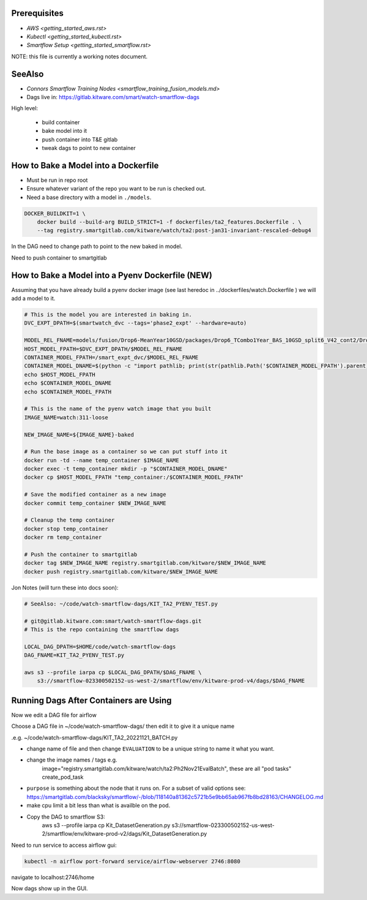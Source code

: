 Prerequisites
-------------

* `AWS <getting_started_aws.rst>`

* `Kubectl <getting_started_kubectl.rst>`

* `Smartflow Setup <getting_started_smartflow.rst>`


NOTE: this file is currently a working notes document.


SeeAlso
-------

* `Connors Smartflow Training Nodes <smartflow_training_fusion_models.md>`

* Dags live in: https://gitlab.kitware.com/smart/watch-smartflow-dags


High level:

    * build container

    * bake model into it

    * push container into T&E gitlab

    * tweak dags to point to new container



How to Bake a Model into a Dockerfile
-------------------------------------

* Must be run in repo root
* Ensure whatever variant of the repo you want to be run is checked out.
* Need a base directory with a model in ``./models``.

.. code:: bash

    DOCKER_BUILDKIT=1 \
        docker build --build-arg BUILD_STRICT=1 -f dockerfiles/ta2_features.Dockerfile . \
        --tag registry.smartgitlab.com/kitware/watch/ta2:post-jan31-invariant-rescaled-debug4


In the DAG need to change path to point to the new baked in model.

Need to push container to smartgitlab




How to Bake a Model into a Pyenv Dockerfile (NEW)
-------------------------------------------------

Assuming that you have already build a pyenv docker image (see last heredoc in
../dockerfiles/watch.Dockerfile ) we will add a model to it.

.. code:: bash

   # This is the model you are interested in baking in.
   DVC_EXPT_DPATH=$(smartwatch_dvc --tags='phase2_expt' --hardware=auto)

   MODEL_REL_FNAME=models/fusion/Drop6-MeanYear10GSD/packages/Drop6_TCombo1Year_BAS_10GSD_split6_V42_cont2/Drop6_TCombo1Year_BAS_10GSD_split6_V42_cont2_epoch3_step941.pt
   HOST_MODEL_FPATH=$DVC_EXPT_DPATH/$MODEL_REL_FNAME
   CONTAINER_MODEL_FPATH=/smart_expt_dvc/$MODEL_REL_FNAME
   CONTAINER_MODEL_DNAME=$(python -c "import pathlib; print(str(pathlib.Path('$CONTAINER_MODEL_FPATH').parent))")
   echo $HOST_MODEL_FPATH
   echo $CONTAINER_MODEL_DNAME
   echo $CONTAINER_MODEL_FPATH

   # This is the name of the pyenv watch image that you built
   IMAGE_NAME=watch:311-loose

   NEW_IMAGE_NAME=${IMAGE_NAME}-baked

   # Run the base image as a container so we can put stuff into it
   docker run -td --name temp_container $IMAGE_NAME
   docker exec -t temp_container mkdir -p "$CONTAINER_MODEL_DNAME"
   docker cp $HOST_MODEL_FPATH "temp_container:/$CONTAINER_MODEL_FPATH"

   # Save the modified container as a new image
   docker commit temp_container $NEW_IMAGE_NAME

   # Cleanup the temp container
   docker stop temp_container
   docker rm temp_container

   # Push the container to smartgitlab
   docker tag $NEW_IMAGE_NAME registry.smartgitlab.com/kitware/$NEW_IMAGE_NAME
   docker push registry.smartgitlab.com/kitware/$NEW_IMAGE_NAME


Jon Notes (will turn these into docs soon):

.. code:: bash

    # SeeAlso: ~/code/watch-smartflow-dags/KIT_TA2_PYENV_TEST.py

    # git@gitlab.kitware.com:smart/watch-smartflow-dags.git
    # This is the repo containing the smartflow dags

    LOCAL_DAG_DPATH=$HOME/code/watch-smartflow-dags
    DAG_FNAME=KIT_TA2_PYENV_TEST.py

    aws s3 --profile iarpa cp $LOCAL_DAG_DPATH/$DAG_FNAME \
        s3://smartflow-023300502152-us-west-2/smartflow/env/kitware-prod-v4/dags/$DAG_FNAME


Running Dags After Containers are Using
---------------------------------------

Now we edit a DAG file for airflow


.. git clone git@gitlab.kitware.com:smart/watch-smartflow-dags.git


Choose a DAG file in ~/code/watch-smartflow-dags/ then edit it to give it a unique name

.e.g. ~/code/watch-smartflow-dags/KIT_TA2_20221121_BATCH.py


* change name of file and then change ``EVALUATION`` to be a unique string to name it what you want.

* change the image names / tags e.g.
    image="registry.smartgitlab.com/kitware/watch/ta2:Ph2Nov21EvalBatch", these are all "pod tasks" create_pod_task

* ``purpose`` is something about the node that it runs on.
  For a subset of valid options see: https://smartgitlab.com/blacksky/smartflow/-/blob/118140a81362c5721b5e9bb65ab967fb8bd28163/CHANGELOG.md

* make cpu limit a bit less than what is availble on the pod.

* Copy the DAG to smartflow S3:
    aws s3 --profile iarpa cp Kit_DatasetGeneration.py s3://smartflow-023300502152-us-west-2/smartflow/env/kitware-prod-v2/dags/Kit_DatasetGeneration.py


Need to run service to access airflow gui:

.. code:: bash

    kubectl -n airflow port-forward service/airflow-webserver 2746:8080

navigate to localhost:2746/home


Now dags show up in the GUI.
